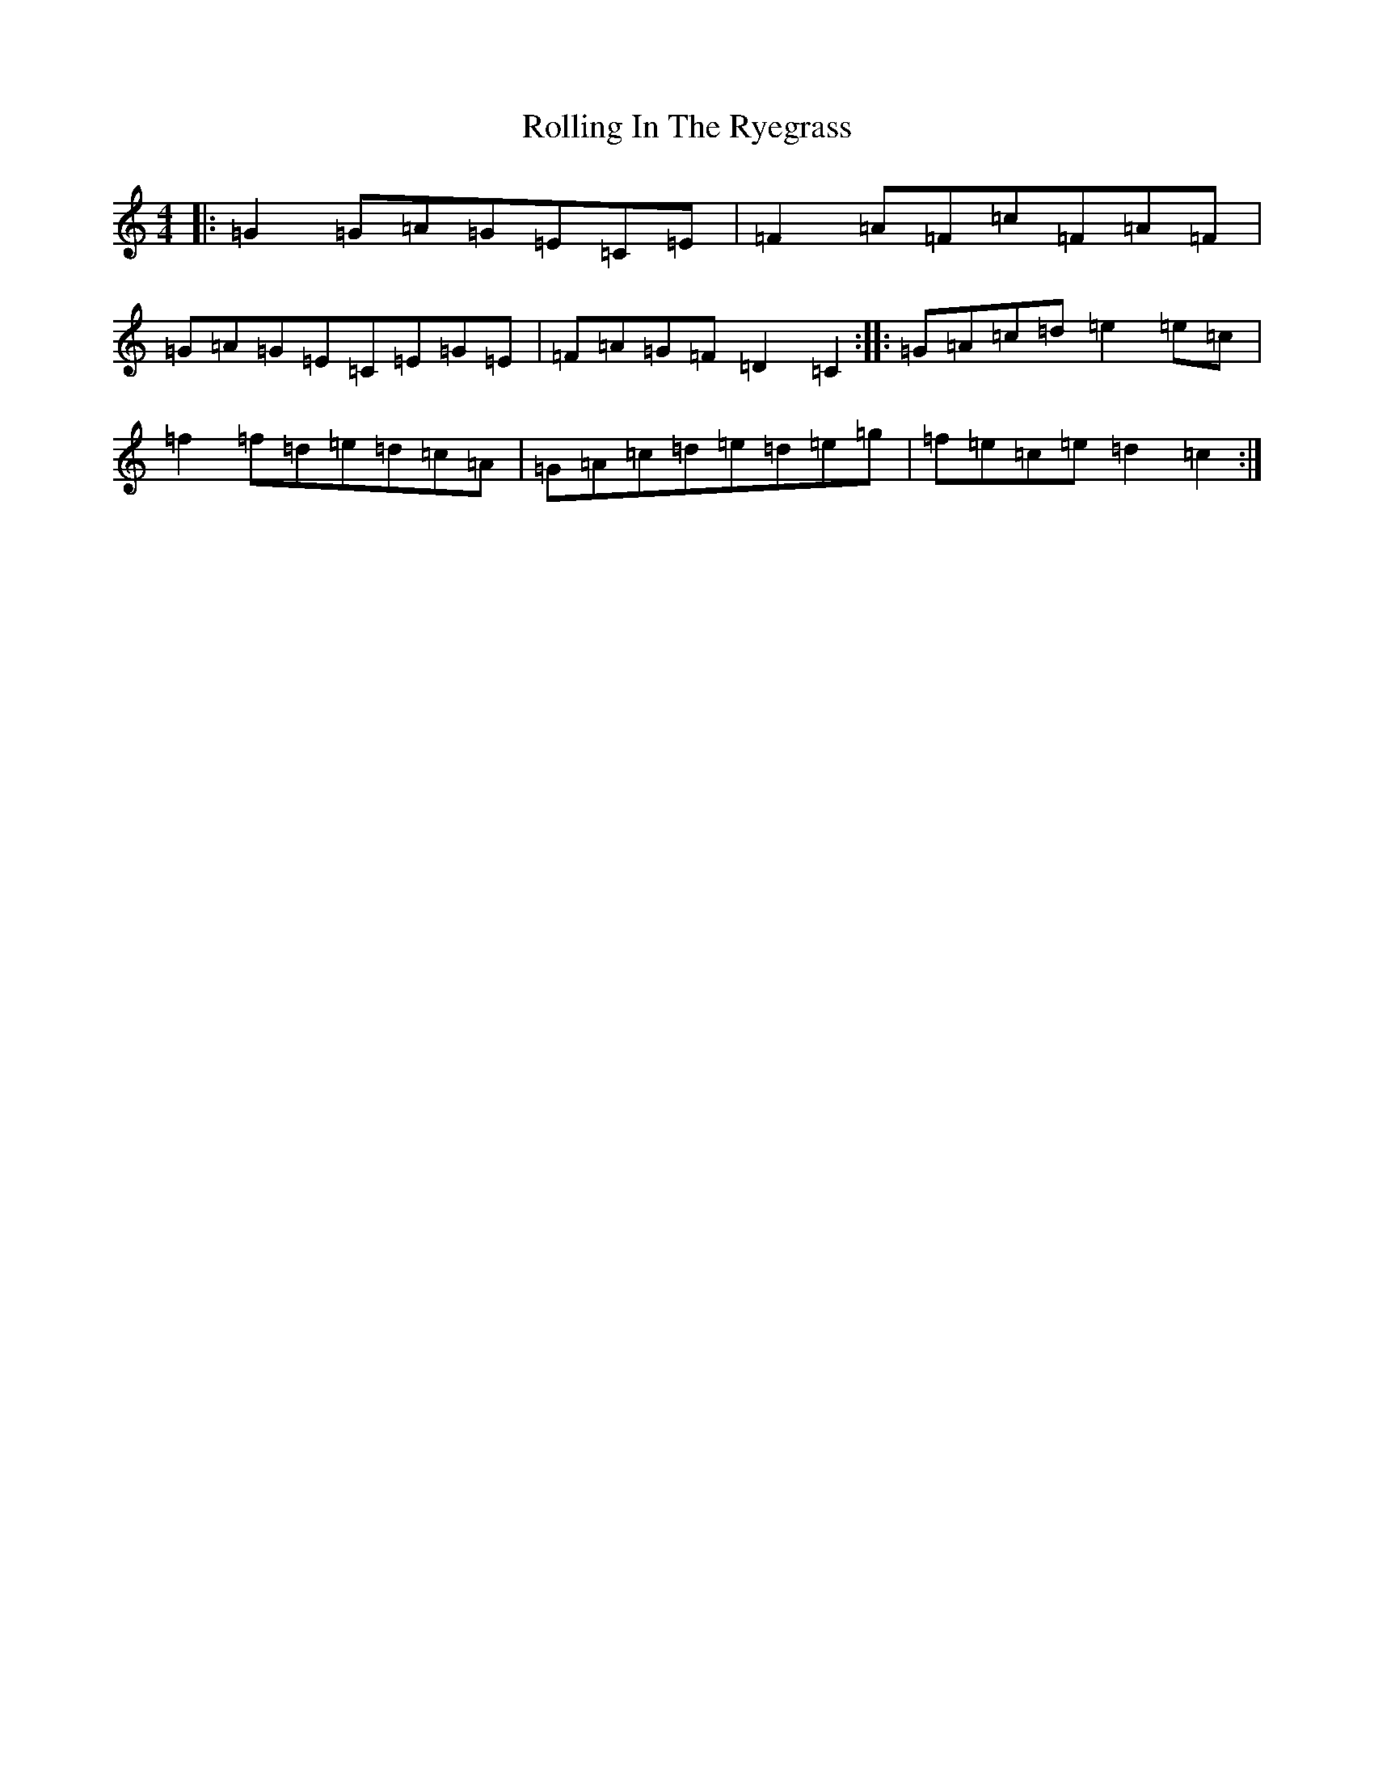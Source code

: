 X: 18439
T: Rolling In The Ryegrass
S: https://thesession.org/tunes/87#setting87
Z: D Major
R: reel
M:4/4
L:1/8
K: C Major
|:=G2=G=A=G=E=C=E|=F2=A=F=c=F=A=F|=G=A=G=E=C=E=G=E|=F=A=G=F=D2=C2:||:=G=A=c=d=e2=e=c|=f2=f=d=e=d=c=A|=G=A=c=d=e=d=e=g|=f=e=c=e=d2=c2:|